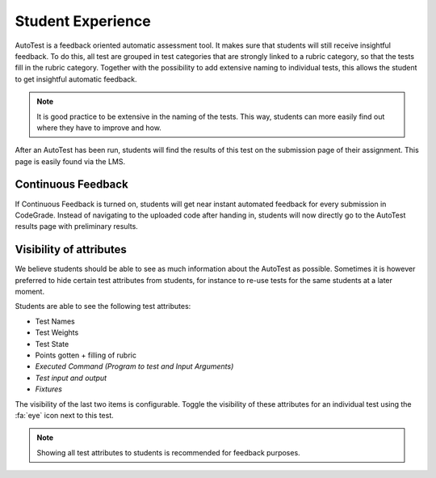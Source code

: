 Student Experience
========================
AutoTest is a feedback oriented automatic assessment tool. It makes sure
that students will still receive insightful feedback. To do this, all test
are grouped in test categories that are strongly linked to a rubric category,
so that the tests fill in the rubric category. Together with the possibility to
add extensive naming to individual tests, this allows the student to get
insightful automatic feedback.

.. note::
    It is good practice to be extensive in the naming of the tests. This way,
    students can more easily find out where they have to improve and how.

After an AutoTest has been run, students will find the results of this test
on the submission page of their assignment. This page is easily found via the
LMS.

Continuous Feedback
---------------------
If Continuous Feedback is turned on, students will get near instant automated
feedback for every submission in CodeGrade. Instead of navigating to the
uploaded code after handing in, students will now directly go to the AutoTest
results page with preliminary results.

Visibility of attributes
--------------------------
We believe students should be able to see as much information about the AutoTest
as possible. Sometimes it is however preferred to hide certain test attributes
from students, for instance to re-use tests for the same students at a later
moment.

Students are able to see the following test attributes:

- Test Names
- Test Weights
- Test State
- Points gotten + filling of rubric
- *Executed Command (Program to test and Input Arguments)*
- *Test input and output*
- *Fixtures*

The visibility of the last two items is configurable. Toggle the visibility of
these attributes for an individual test using the :fa:`eye` icon next to this
test.

.. note::
    Showing all test attributes to students is recommended for feedback
    purposes.
